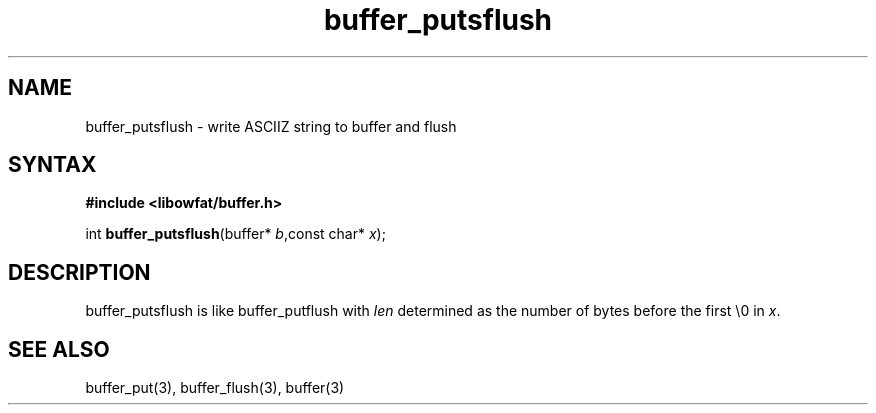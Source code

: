 .TH buffer_putsflush 3
.SH NAME
buffer_putsflush \- write ASCIIZ string to buffer and flush
.SH SYNTAX
.B #include <libowfat/buffer.h>

int \fBbuffer_putsflush\fP(buffer* \fIb\fR,const char* \fIx\fR);
.SH DESCRIPTION
buffer_putsflush is like buffer_putflush with \fIlen\fR determined as
the number of bytes before the first \\0 in \fIx\fR.
.SH "SEE ALSO"
buffer_put(3), buffer_flush(3), buffer(3)
